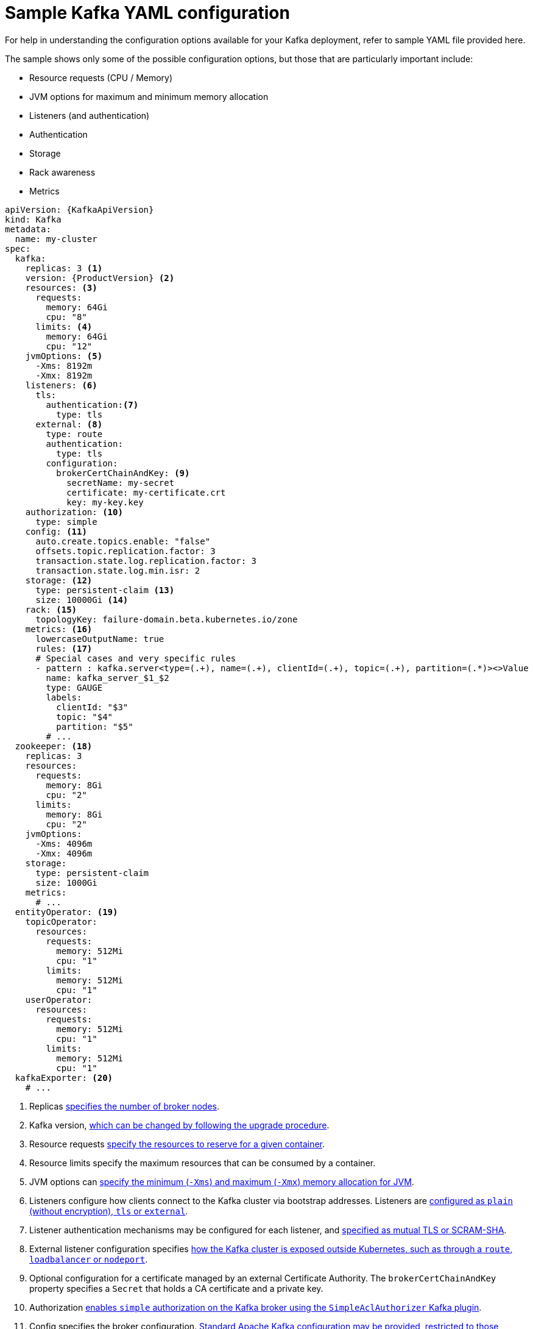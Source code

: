 // Module included in the following assemblies:
//
// assembly-deployment-configuration.adoc

[id='ref-sample-kafka-resource-config-{context}']
= Sample Kafka YAML configuration

For help in understanding the configuration options available for your Kafka deployment, refer to sample YAML file provided here.

The sample shows only some of the possible configuration options, but those that are particularly important include:

* Resource requests (CPU / Memory)
* JVM options for maximum and minimum memory allocation
* Listeners (and authentication)
* Authentication
* Storage
* Rack awareness
* Metrics

[source,shell,subs="+attributes"]
----
apiVersion: {KafkaApiVersion}
kind: Kafka
metadata:
  name: my-cluster
spec:
  kafka:
    replicas: 3 <1>
    version: {ProductVersion} <2>
    resources: <3>
      requests:
        memory: 64Gi
        cpu: "8"
      limits: <4>
        memory: 64Gi
        cpu: "12"
    jvmOptions: <5>
      -Xms: 8192m
      -Xmx: 8192m
    listeners: <6>
      tls:
        authentication:<7>
          type: tls
      external: <8>
        type: route
        authentication:
          type: tls
        configuration: 
          brokerCertChainAndKey: <9>
            secretName: my-secret
            certificate: my-certificate.crt
            key: my-key.key
    authorization: <10>
      type: simple
    config: <11>
      auto.create.topics.enable: "false"
      offsets.topic.replication.factor: 3
      transaction.state.log.replication.factor: 3
      transaction.state.log.min.isr: 2
    storage: <12>
      type: persistent-claim <13>
      size: 10000Gi <14>
    rack: <15>
      topologyKey: failure-domain.beta.kubernetes.io/zone
    metrics: <16>
      lowercaseOutputName: true
      rules: <17>
      # Special cases and very specific rules
      - pattern : kafka.server<type=(.+), name=(.+), clientId=(.+), topic=(.+), partition=(.*)><>Value
        name: kafka_server_$1_$2
        type: GAUGE
        labels:
          clientId: "$3"
          topic: "$4"
          partition: "$5"
        # ...
  zookeeper: <18>
    replicas: 3
    resources:
      requests:
        memory: 8Gi
        cpu: "2"
      limits:
        memory: 8Gi
        cpu: "2"
    jvmOptions:
      -Xms: 4096m
      -Xmx: 4096m
    storage:
      type: persistent-claim
      size: 1000Gi
    metrics:
      # ...
  entityOperator: <19>
    topicOperator:
      resources:
        requests:
          memory: 512Mi
          cpu: "1"
        limits:
          memory: 512Mi
          cpu: "1"
    userOperator:
      resources:
        requests:
          memory: 512Mi
          cpu: "1"
        limits:
          memory: 512Mi
          cpu: "1"
  kafkaExporter: <20>
    # ...
----

<1> Replicas xref:assembly-kafka-broker-replicas-{context}[specifies the number of broker nodes].
<2> Kafka version, xref:assembly-upgrade-str[which can be changed by following the upgrade procedure].
<3> Resource requests xref:ref-resource-limits-and-requests-{context}[specify the resources to reserve for a given container].
<4> Resource limits specify the maximum resources that can be consumed by a container.
<5> JVM options can xref:ref-jvm-options-{context}[specify the minimum (`-Xms`) and maximum (`-Xmx`) memory allocation for JVM].
<6> Listeners configure how clients connect to the Kafka cluster via bootstrap addresses. Listeners are xref:assembly-configuring-kafka-broker-listeners-{context}[configured as `plain` (without encryption), `tls` or `external`].
<7> Listener authentication mechanisms may be configured for each listener, and xref:assembly-kafka-broker-listener-authentication-{context}[specified as mutual TLS or SCRAM-SHA].
<8> External listener configuration specifies xref:assembly-kafka-broker-external-listeners-{context}[how the Kafka cluster is exposed outside Kubernetes, such as through a `route`, `loadbalancer` or `nodeport`].
<9> Optional configuration for a certificate managed by an external Certificate Authority. The `brokerCertChainAndKey` property specifies a `Secret` that holds a CA certificate and a private key.
<10> Authorization xref:ref-kafka-authorization-{context}[enables `simple` authorization on the Kafka broker using the `SimpleAclAuthorizer` Kafka plugin].
<11> Config specifies the broker configuration. xref:ref-kafka-broker-configuration-{context}[Standard Apache Kafka configuration may be provided, restricted to those properties not managed directly by {ProductName}].
<12> Storage is xref:assembly-storage-{context}[configured as `ephemeral`, `persistent-claim` or `jbod`].
<13> Storage size for xref:proc-resizing-persistent-volumes-{context}[persistent volumes may be increased] and additional xref:proc-adding-volumes-to-jbod-storage-{context}[volumes may be added to JBOD storage].
<14> Persistent storage has xref:ref-persistent-storage-{context}[additional configuration options], such as a storage `id` and `class` for dynamic volume provisioning.
<15> Rack awareness is configured to xref:assembly-kafka-rack-{context}[spread replicas across different racks]. A `topology` key must match the label of a cluster node.
<16> Kafka xref:assembly-metrics-setup-str[metrics configuration for use with Prometheus].
<17> Kafka rules for exporting metrics to a Grafana dashboard through the JMX Exporter. A set of rules provided with {productName} may be copied to your Kafka resource configuration.
<18> xref:assembly-zookeeper-node-configuration-{context}[ZooKeeper-specific configuration], which contains properties similar to the Kafka configuration.
<19> Entity Operator configuration, which xref:assembly-kafka-entity-operator-{context}[specifies the configuration for the Topic Operator and User Operator].
<20> Kafka Exporter configuration, which is used xref:assembly-kafka-exporter-configuration-{context}[to expose data as Prometheus metrics].
